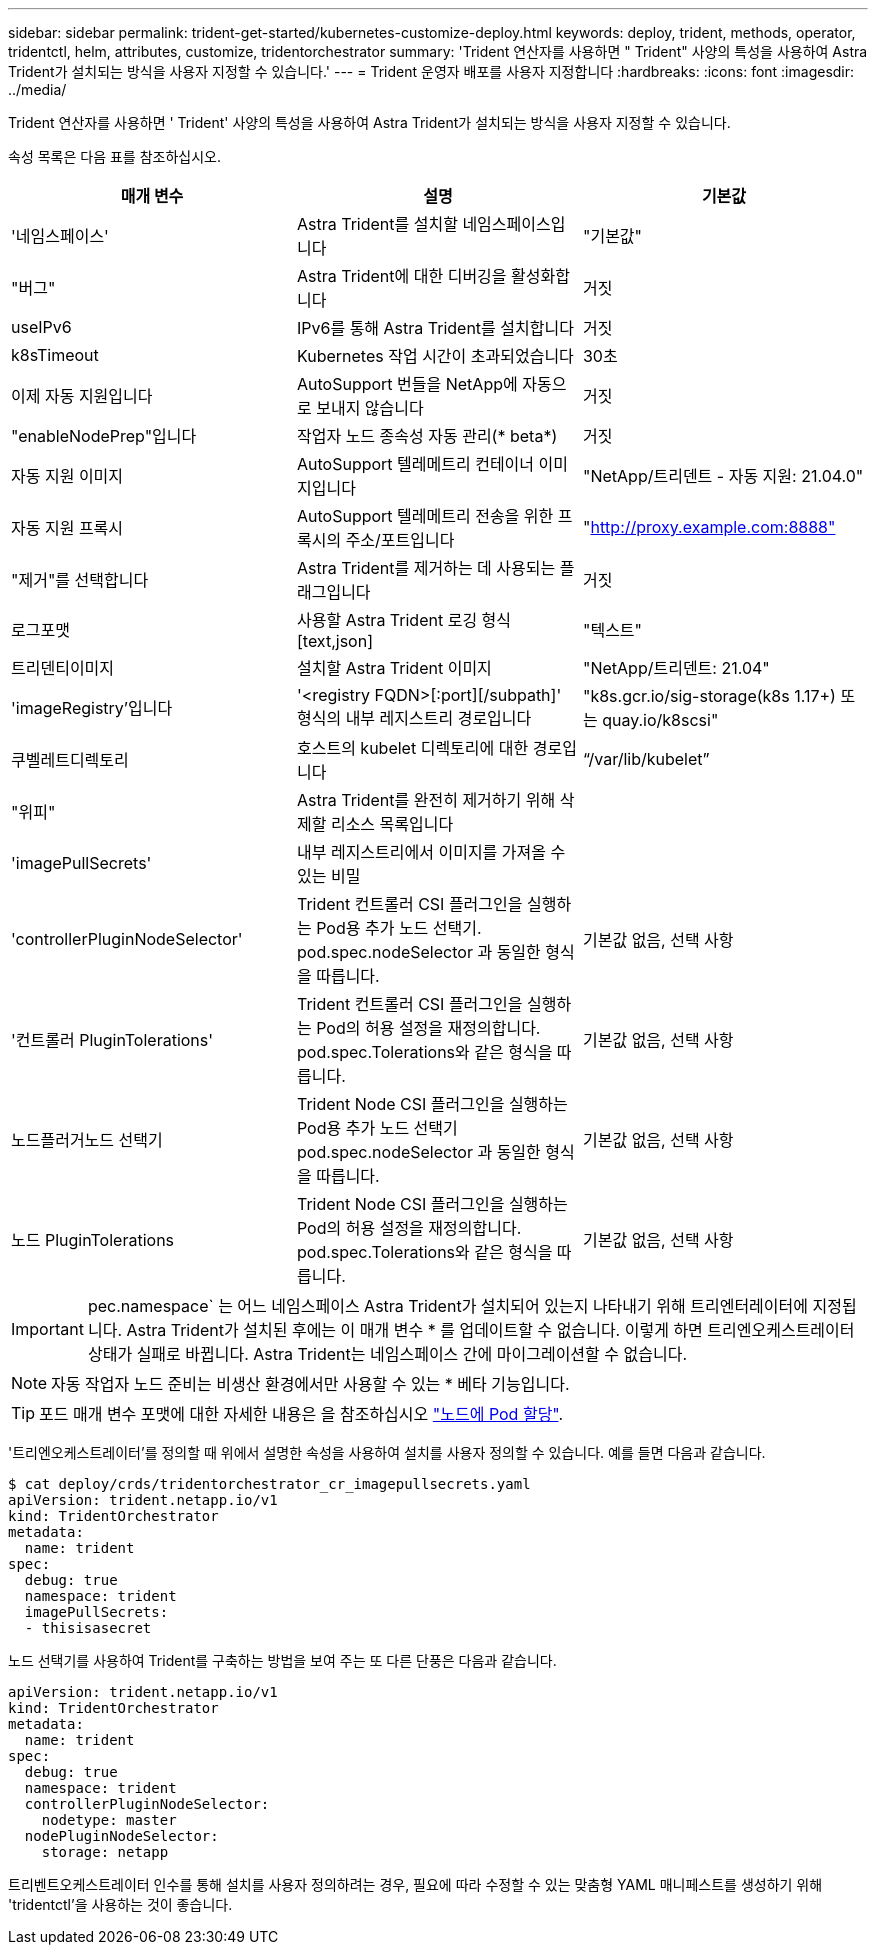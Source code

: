 ---
sidebar: sidebar 
permalink: trident-get-started/kubernetes-customize-deploy.html 
keywords: deploy, trident, methods, operator, tridentctl, helm, attributes, customize, tridentorchestrator 
summary: 'Trident 연산자를 사용하면 " Trident" 사양의 특성을 사용하여 Astra Trident가 설치되는 방식을 사용자 지정할 수 있습니다.' 
---
= Trident 운영자 배포를 사용자 지정합니다
:hardbreaks:
:icons: font
:imagesdir: ../media/


Trident 연산자를 사용하면 ' Trident' 사양의 특성을 사용하여 Astra Trident가 설치되는 방식을 사용자 지정할 수 있습니다.

속성 목록은 다음 표를 참조하십시오.

[cols="3"]
|===
| 매개 변수 | 설명 | 기본값 


| '네임스페이스' | Astra Trident를 설치할 네임스페이스입니다 | "기본값" 


| "버그" | Astra Trident에 대한 디버깅을 활성화합니다 | 거짓 


| useIPv6 | IPv6를 통해 Astra Trident를 설치합니다 | 거짓 


| k8sTimeout | Kubernetes 작업 시간이 초과되었습니다 | 30초 


| 이제 자동 지원입니다 | AutoSupport 번들을 NetApp에 자동으로 보내지 않습니다 | 거짓 


| "enableNodePrep"입니다 | 작업자 노드 종속성 자동 관리(* beta*) | 거짓 


| 자동 지원 이미지 | AutoSupport 텔레메트리 컨테이너 이미지입니다 | "NetApp/트리덴트 - 자동 지원: 21.04.0" 


| 자동 지원 프록시 | AutoSupport 텔레메트리 전송을 위한 프록시의 주소/포트입니다 | "http://proxy.example.com:8888"[] 


| "제거"를 선택합니다 | Astra Trident를 제거하는 데 사용되는 플래그입니다 | 거짓 


| 로그포맷 | 사용할 Astra Trident 로깅 형식[text,json] | "텍스트" 


| 트리덴티이미지 | 설치할 Astra Trident 이미지 | "NetApp/트리덴트: 21.04" 


| 'imageRegistry'입니다 | '<registry FQDN>[:port][/subpath]' 형식의 내부 레지스트리 경로입니다 | "k8s.gcr.io/sig-storage(k8s 1.17+) 또는 quay.io/k8scsi" 


| 쿠벨레트디렉토리 | 호스트의 kubelet 디렉토리에 대한 경로입니다 | “/var/lib/kubelet” 


| "위피" | Astra Trident를 완전히 제거하기 위해 삭제할 리소스 목록입니다 |  


| 'imagePullSecrets' | 내부 레지스트리에서 이미지를 가져올 수 있는 비밀 |  


| 'controllerPluginNodeSelector' | Trident 컨트롤러 CSI 플러그인을 실행하는 Pod용 추가 노드 선택기. pod.spec.nodeSelector 과 동일한 형식을 따릅니다. | 기본값 없음, 선택 사항 


| '컨트롤러 PluginTolerations' | Trident 컨트롤러 CSI 플러그인을 실행하는 Pod의 허용 설정을 재정의합니다. pod.spec.Tolerations와 같은 형식을 따릅니다. | 기본값 없음, 선택 사항 


| 노드플러거노드 선택기 | Trident Node CSI 플러그인을 실행하는 Pod용 추가 노드 선택기 pod.spec.nodeSelector 과 동일한 형식을 따릅니다. | 기본값 없음, 선택 사항 


| 노드 PluginTolerations | Trident Node CSI 플러그인을 실행하는 Pod의 허용 설정을 재정의합니다. pod.spec.Tolerations와 같은 형식을 따릅니다. | 기본값 없음, 선택 사항 
|===

IMPORTANT: pec.namespace` 는 어느 네임스페이스 Astra Trident가 설치되어 있는지 나타내기 위해 트리엔터레이터에 지정됩니다. Astra Trident가 설치된 후에는 이 매개 변수 * 를 업데이트할 수 없습니다. 이렇게 하면 트리엔오케스트레이터 상태가 실패로 바뀝니다. Astra Trident는 네임스페이스 간에 마이그레이션할 수 없습니다.


NOTE: 자동 작업자 노드 준비는 비생산 환경에서만 사용할 수 있는 * 베타 기능입니다.


TIP: 포드 매개 변수 포맷에 대한 자세한 내용은 을 참조하십시오 link:https://kubernetes.io/docs/concepts/scheduling-eviction/assign-pod-node/["노드에 Pod 할당"^].

'트리엔오케스트레이터'를 정의할 때 위에서 설명한 속성을 사용하여 설치를 사용자 정의할 수 있습니다. 예를 들면 다음과 같습니다.

[listing]
----
$ cat deploy/crds/tridentorchestrator_cr_imagepullsecrets.yaml
apiVersion: trident.netapp.io/v1
kind: TridentOrchestrator
metadata:
  name: trident
spec:
  debug: true
  namespace: trident
  imagePullSecrets:
  - thisisasecret
----
노드 선택기를 사용하여 Trident를 구축하는 방법을 보여 주는 또 다른 단풍은 다음과 같습니다.

[listing]
----
apiVersion: trident.netapp.io/v1
kind: TridentOrchestrator
metadata:
  name: trident
spec:
  debug: true
  namespace: trident
  controllerPluginNodeSelector:
    nodetype: master
  nodePluginNodeSelector:
    storage: netapp
----
트리벤트오케스트레이터 인수를 통해 설치를 사용자 정의하려는 경우, 필요에 따라 수정할 수 있는 맞춤형 YAML 매니페스트를 생성하기 위해 'tridentctl'을 사용하는 것이 좋습니다.
